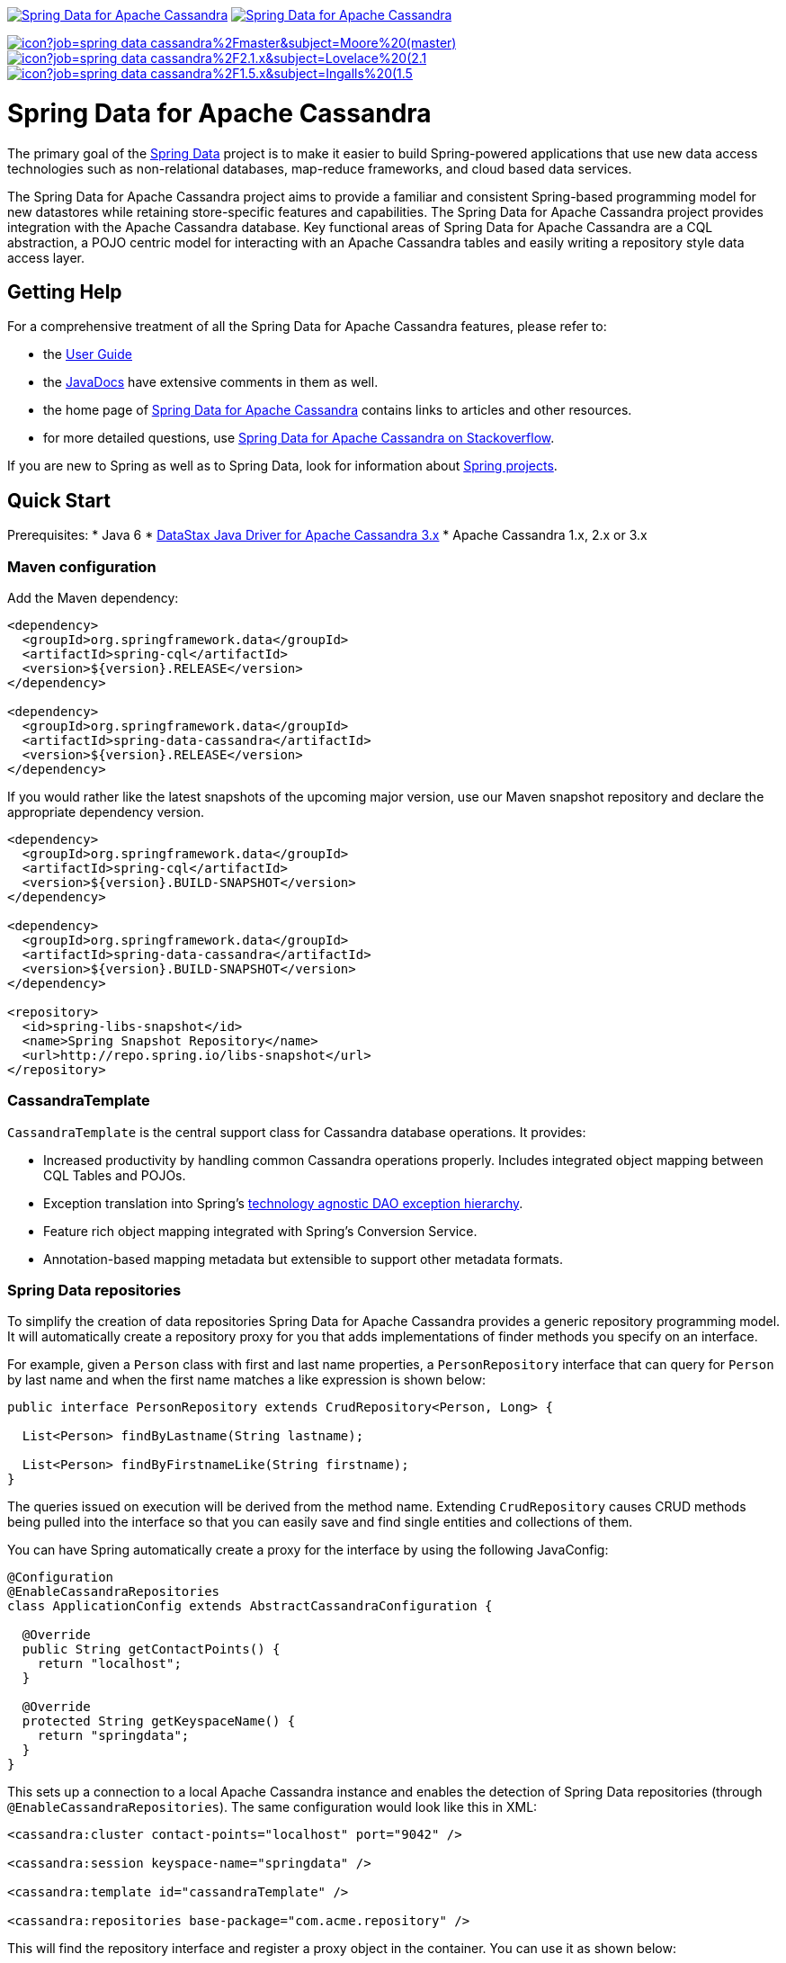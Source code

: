 image:https://spring.io/badges/spring-data-cassandra/ga.svg[Spring Data for Apache Cassandra,link=https://projects.spring.io/spring-data-cassandra/#quick-start]
image:https://spring.io/badges/spring-data-cassandra/snapshot.svg[Spring Data for Apache Cassandra,link=https://projects.spring.io/spring-data-cassandra/#quick-start]

image:https://jenkins.spring.io/buildStatus/icon?job=spring-data-cassandra%2Fmaster&subject=Moore%20(master)[link=https://jenkins.spring.io/view/SpringData/job/spring-data-cassandra/]
image:https://jenkins.spring.io/buildStatus/icon?job=spring-data-cassandra%2F2.1.x&subject=Lovelace%20(2.1.x)[link=https://jenkins.spring.io/view/SpringData/job/spring-data-cassandra/]
image:https://jenkins.spring.io/buildStatus/icon?job=spring-data-cassandra%2F1.5.x&subject=Ingalls%20(1.5.x)[link=https://jenkins.spring.io/view/SpringData/job/spring-data-cassandra/]

= Spring Data for Apache Cassandra

The primary goal of the https://projects.spring.io/spring-data[Spring Data] project is to make it easier to build Spring-powered applications that use new data access technologies such as non-relational databases, map-reduce frameworks, and cloud based data services.

The Spring Data for Apache Cassandra project aims to provide a familiar and consistent Spring-based programming model for new datastores while retaining store-specific features and capabilities. The Spring Data for Apache Cassandra project provides integration with the Apache Cassandra database. Key functional areas of Spring Data for Apache Cassandra are a CQL abstraction, a POJO centric model for interacting with an Apache Cassandra tables and easily writing a repository style data access layer.

== Getting Help

For a comprehensive treatment of all the Spring Data for Apache Cassandra features, please refer to:

* the https://docs.spring.io/spring-data/cassandra/docs/current/reference/html/[User Guide]
* the https://docs.spring.io/spring-data/cassandra/docs/current/api/[JavaDocs] have extensive comments in them as well.
* the home page of https://projects.spring.io/spring-data-cassandra[Spring Data for Apache Cassandra] contains links to articles and other resources.
* for more detailed questions, use https://stackoverflow.com/questions/tagged/spring-data-cassandra[Spring Data for Apache Cassandra on Stackoverflow].

If you are new to Spring as well as to Spring Data, look for information about https://projects.spring.io/[Spring projects].

== Quick Start

Prerequisites:
* Java 6
* https://docs.datastax.com/en/developer/driver-matrix/doc/javaDrivers.html[DataStax Java Driver for Apache Cassandra 3.x]
* Apache Cassandra 1.x, 2.x or 3.x

=== Maven configuration

Add the Maven dependency:

[source,xml]
----
<dependency>
  <groupId>org.springframework.data</groupId>
  <artifactId>spring-cql</artifactId>
  <version>${version}.RELEASE</version>
</dependency>

<dependency>
  <groupId>org.springframework.data</groupId>
  <artifactId>spring-data-cassandra</artifactId>
  <version>${version}.RELEASE</version>
</dependency>
----

If you would rather like the latest snapshots of the upcoming major version, use our Maven snapshot repository and declare the appropriate dependency version.

[source,xml]
----
<dependency>
  <groupId>org.springframework.data</groupId>
  <artifactId>spring-cql</artifactId>
  <version>${version}.BUILD-SNAPSHOT</version>
</dependency>

<dependency>
  <groupId>org.springframework.data</groupId>
  <artifactId>spring-data-cassandra</artifactId>
  <version>${version}.BUILD-SNAPSHOT</version>
</dependency>

<repository>
  <id>spring-libs-snapshot</id>
  <name>Spring Snapshot Repository</name>
  <url>http://repo.spring.io/libs-snapshot</url>
</repository>
----

=== CassandraTemplate

`CassandraTemplate` is the central support class for Cassandra database operations. It provides:

* Increased productivity by handling common Cassandra operations properly. Includes integrated object mapping between CQL Tables and POJOs.
* Exception translation into Spring's https://docs.spring.io/spring/docs/current/spring-framework-reference/html/dao.html#dao-exceptions[technology agnostic DAO exception hierarchy].
* Feature rich object mapping integrated with Spring’s Conversion Service.
* Annotation-based mapping metadata but extensible to support other metadata formats.

=== Spring Data repositories

To simplify the creation of data repositories Spring Data for Apache Cassandra provides a generic repository programming model. It will automatically create a repository proxy for you that adds implementations of finder methods you specify on an interface.

For example, given a `Person` class with first and last name properties, a `PersonRepository` interface that can query for `Person` by last name and when the first name matches a like expression is shown below:

[source,java]
----
public interface PersonRepository extends CrudRepository<Person, Long> {

  List<Person> findByLastname(String lastname);

  List<Person> findByFirstnameLike(String firstname);
}
----

The queries issued on execution will be derived from the method name. Extending `CrudRepository` causes CRUD methods being pulled into the interface so that you can easily save and find single entities and collections of them.

You can have Spring automatically create a proxy for the interface by using the following JavaConfig:

[source,java]
----
@Configuration
@EnableCassandraRepositories
class ApplicationConfig extends AbstractCassandraConfiguration {

  @Override
  public String getContactPoints() {
    return "localhost";
  }

  @Override
  protected String getKeyspaceName() {
    return "springdata";
  }
}
----

This sets up a connection to a local Apache Cassandra instance and enables the detection of Spring Data repositories (through `@EnableCassandraRepositories`). The same configuration would look like this in XML:

[source,xml]
----
<cassandra:cluster contact-points="localhost" port="9042" />

<cassandra:session keyspace-name="springdata" />

<cassandra:template id="cassandraTemplate" />

<cassandra:repositories base-package="com.acme.repository" />
----

This will find the repository interface and register a proxy object in the container. You can use it as shown below:

[source,java]
----
@Service
public class MyService {

  private final PersonRepository repository;

  @Autowired
  public MyService(PersonRepository repository) {
    this.repository = repository;
  }

  public void doWork() {

     repository.deleteAll();

     Person person = new Person();
     person.setFirstname("Oliver");
     person.setLastname("Gierke");
     person = repository.save(person);

     List<Person> lastNameResults = repository.findByLastname("Gierke");
     List<Person> firstNameResults = repository.findByFirstnameLike("Oli*");
 }
}
----

== What's included

Spring Data for Apache Cassandra consists of two modules:

* Spring CQL
* Spring Data for Apache Cassandra

You can choose among several approaches to form the basis for your Cassandra database access. Spring’s support for Apache Cassandra comes in different flavors. Once you start using one of these approaches, you can still mix and match to include a feature from a different approach.

=== Spring CQL

Spring CQL takes care of all the low-level details that can make Cassandra and CQL such a tedious API to develop with.

`CqlTemplate` is the classic Spring CQL approach and the most popular. This "lowest level" approach and all others use a `CqlTemplate` under the covers including schema generation support.

=== Spring Data Cassandra

Spring Data for Apache Cassandra adds object mapping, schema generation and repository support to the feature set.

`CassandraTemplate` wraps a `CqlTemplate` to provide result to object mapping and the use of `SELECT`, `INSERT`, `UPDATE` and `DELETE` methods instead of writing CQL statements. This approach provides better documentation and ease of use. Schema generation support supports fast bootstrapping by using mapped objects to create tables and user types.

== Contributing to Spring Data

Here are some ways for you to get involved in the community:

* Get involved with the Spring community on Stackoverflow and help out on the https://stackoverflow.com/questions/tagged/spring-data-cassandra[spring-data-cassandra] tag by responding to questions and joining the debate.
* Create https://jira.spring.io/browse/DATACASS[JIRA] tickets for bugs and new features and comment and vote on the ones that you are interested in.
* Github is for social coding: if you want to write code, we encourage contributions through pull requests from https://help.github.com/forking/[forks of this repository]. If you want to contribute code this way, please reference a JIRA ticket as well covering the specific issue you are addressing.
* Watch for upcoming articles on Spring by https://spring.io/blog[subscribing] to spring.io.

Before we accept a non-trivial patch or pull request we will need you to https://cla.pivotal.io/sign/spring[sign the Contributor License Agreement]. Signing the contributor’s agreement does not grant anyone commit rights to the main repository, but it does mean that we can accept your contributions, and you will get an author credit if we do. If you forget to do so, you'll be reminded when you submit a pull request. Active contributors might be asked to join the core team, and given the ability to merge pull requests.

== Initial Contributors

Spring Data for Apache Cassandra was initially created and supported by the following
companies and individuals:

* David Webb
* Matthew Adams
* John McPeek
* http://www.prowaveconsulting.com[Prowave Consulting] - David Webb
* http://www.scispike.com[SciSpike] - Matthew Adams

== Running CI tasks locally

Since this pipeline is purely Docker-based, it's easy to:

* Debug what went wrong on your local machine.
* Test out a a tweak to your `test.sh` script before sending it out.
* Experiment against a new image before submitting your pull request.

All of these use cases are great reasons to essentially run what the CI server does on your local machine.

IMPORTANT: To do this you must have Docker installed on your machine.

1. `docker run -it --mount type=bind,source="$(pwd)",target=/spring-data-cassandra-github adoptopenjdk/openjdk8:latest /bin/bash`
+
This will launch the Docker image and mount your source code at `spring-data-cassandra-github`.
+
2. `cd spring-data-cassandra-github`
+
Next, run your tests from inside the container:
+
3. `./mvnw clean dependency:list test -Dsort` (or whatever profile you need to test out)

Since the container is binding to your source, you can make edits from your IDE and continue to run build jobs.

If you need to test the `build.sh` script, do this:

1. `docker run -it --mount type=bind,source="$(pwd)",target=/spring-data-cassandra-github adoptopenjdk/openjdk8:latest /bin/bash`
+
This will launch the Docker image and mount your source code at `spring-data-cassandra-github`.
+
2. `cd spring-data-cassandra-github`
+
Next, try to package everything up from inside the container:
+
3. `./mvnw -Pci,snapshot -Dmaven.test.skip=true clean deploy`

IMPORTANT: This will attempt to deploy to artifactory, but without credentials, it will fail, leaving you simply with a built artifact.

NOTE: Docker containers can eat up disk space fast! From time to time, run `docker system prune` to clean out old images.
